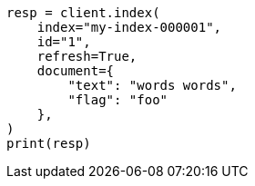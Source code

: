 // This file is autogenerated, DO NOT EDIT
// docs/reindex.asciidoc:769

[source, python]
----
resp = client.index(
    index="my-index-000001",
    id="1",
    refresh=True,
    document={
        "text": "words words",
        "flag": "foo"
    },
)
print(resp)
----
